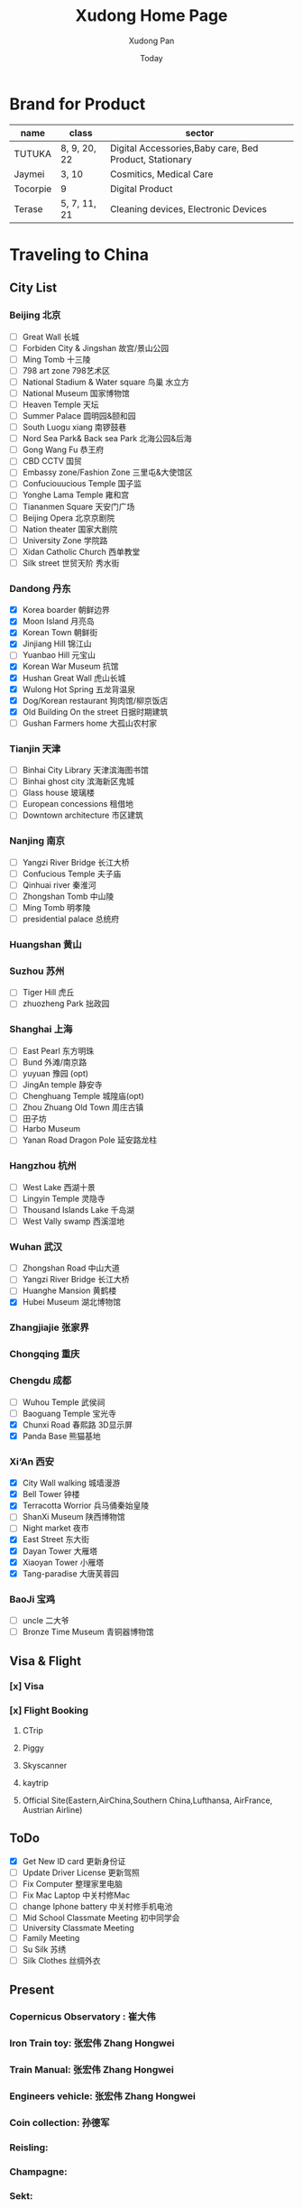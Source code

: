 #+TITLE: Xudong Home Page
#+AUTHOR: Xudong Pan
#+EMAIL: hawking81@gmail.com
#+DATE: Today


#+OPTIONS: html-style:t
#+HTML_HEAD: <link rel="stylesheet" type="text/css" href="css/index.css" />
#+HTML_HEAD_EXTRA: <link rel="alternate stylesheet" type="text/css" href="css/index.css" />


* Brand for Product

  |----------+--------------+--------------------------------------------------------|
  | name     | class        | sector                                                 |
  |----------+--------------+--------------------------------------------------------|
  | TUTUKA   | 8, 9, 20, 22 | Digital Accessories,Baby care, Bed Product, Stationary |
  |----------+--------------+--------------------------------------------------------|
  | Jaymei   | 3, 10        | Cosmitics, Medical Care                                |
  |----------+--------------+--------------------------------------------------------|
  | Tocorpie | 9            | Digital Product                                        |
  |----------+--------------+--------------------------------------------------------|
  | Terase   | 5, 7, 11, 21 | Cleaning devices, Electronic Devices                   |
  |----------+--------------+--------------------------------------------------------|

* Traveling to China
** City List
*** Beijing 北京
- [ ] Great Wall 长城
- [ ] Forbiden City & Jingshan 故宫/景山公园
- [ ] Ming Tomb 十三陵
- [ ] 798 art zone 798艺术区
- [ ] National Stadium & Water square 鸟巢 水立方
- [ ] National Museum 国家博物馆
- [ ] Heaven Temple 天坛
- [ ] Summer Palace 圆明园&颐和园
- [ ] South Luogu xiang 南锣鼓巷
- [ ] Nord Sea Park& Back sea Park 北海公园&后海
- [ ] Gong Wang Fu 恭王府
- [ ] CBD CCTV 国贸
- [ ] Embassy zone/Fashion Zone 三里屯&大使馆区
- [ ] Confuciouucious Temple 国子监
- [ ] Yonghe Lama Temple 雍和宫
- [ ] Tiananmen Square 天安门广场
- [ ] Beijing Opera 北京京剧院
- [ ] Nation theater 国家大剧院
- [ ] University Zone 学院路
- [ ] Xidan Catholic Church 西单教堂
- [ ] Silk street 世贸天阶 秀水街
*** Dandong 丹东
- [X] Korea boarder 朝鲜边界
- [X] Moon Island 月亮岛
- [X] Korean Town 朝鲜街
- [X] Jinjiang Hill 锦江山
- [ ] Yuanbao Hill 元宝山
- [X] Korean War Museum 抗馆
- [X] Hushan Great Wall 虎山长城
- [X] Wulong Hot Spring 五龙背温泉
- [X] Dog/Korean restaurant 狗肉馆/柳京饭店
- [X] Old Building On the street 日据时期建筑
- [ ] Gushan Farmers home 大孤山农村家
*** Tianjin 天津
- [ ] Binhai City Library 天津滨海图书馆
- [ ] Binhai ghost city 滨海新区鬼城
- [ ] Glass house 玻璃楼
- [ ] European concessions 租借地
- [ ] Downtown architecture 市区建筑
*** Nanjing 南京
- [ ] Yangzi River Bridge 长江大桥
- [ ] Confucious Temple 夫子庙
- [ ] Qinhuai river 秦淮河
- [ ] Zhongshan Tomb 中山陵
- [ ] Ming Tomb 明孝陵
- [ ] presidential palace 总统府

*** Huangshan 黄山
*** Suzhou 苏州
- [ ] Tiger Hill 虎丘
- [ ] zhuozheng Park 拙政园

*** Shanghai 上海
- [ ] East Pearl 东方明珠
- [ ] Bund 外滩/南京路
- [ ] yuyuan 豫园 (opt)
- [ ] JingAn temple 静安寺
- [ ] Chenghuang Temple 城隍庙(opt)
- [ ] Zhou Zhuang Old Town 周庄古镇
- [ ] 田子坊
- [ ] Harbo Museum
- [ ] Yanan Road Dragon Pole 延安路龙柱
*** Hangzhou 杭州
- [ ] West Lake  西湖十景
- [ ] Lingyin Temple 灵隐寺
- [ ] Thousand Islands Lake 千岛湖
- [ ] West Vally swamp 西溪湿地
*** Wuhan 武汉
- [ ] Zhongshan Road 中山大道
- [ ] Yangzi River Bridge 长江大桥
- [ ] Huanghe Mansion 黄鹤楼
- [X] Hubei Museum 湖北博物馆
*** Zhangjiajie 张家界
*** Chongqing 重庆
*** Chengdu 成都
- [ ] Wuhou Temple 武侯祠
- [ ] Baoguang Temple 宝光寺
- [X] Chunxi Road 春熙路 3D显示屏
- [X] Panda Base 熊猫基地
*** Xi‘An 西安
- [X] City Wall walking 城墙漫游
- [X] Bell Tower 钟楼
- [X] Terracotta Worrior 兵马俑秦始皇陵
- [ ] ShanXi Museum 陕西博物馆
- [ ] Night market 夜市
- [X] East Street 东大街
- [X] Dayan Tower 大雁塔
- [X] Xiaoyan Tower 小雁塔
- [X] Tang-paradise 大唐芙蓉园
*** BaoJi 宝鸡
- [ ] uncle 二大爷
- [ ] Bronze Time Museum 青铜器博物馆

** Visa & Flight
*** [x] Visa
*** [x] Flight Booking
***** CTrip
***** Piggy
***** Skyscanner
***** kaytrip
***** Official Site(Eastern,AirChina,Southern China,Lufthansa, AirFrance, Austrian Airline)

** ToDo
 - [X] Get New ID card 更新身份证
 - [ ] Update Driver License 更新驾照
 - [ ] Fix Computer 整理家里电脑
 - [ ] Fix Mac Laptop 中关村修Mac
 - [ ] change Iphone battery 中关村修手机电池
 - [ ] Mid School Classmate Meeting 初中同学会
 - [ ] University Classmate Meeting
 - [ ] Family Meeting
 - [ ] Su Silk 苏绣
 - [ ] Silk Clothes 丝绸外衣

** Present
*** Copernicus Observatory : 崔大伟
*** Iron Train toy: 张宏伟 Zhang Hongwei
*** Train Manual: 张宏伟 Zhang Hongwei
*** Engineers vehicle: 张宏伟 Zhang Hongwei
*** Coin collection: 孙德军
*** Reisling:
*** Champagne:
*** Sekt:
*** Chocolate:
*** Swaroski: Phan Minh Thu
*** Q10: 张大伟
*** i泡腾片: 老爹
** People Would meet
*** 张宏伟
*** 于乐然
*** 苏畅
*** 田立新
*** 张艳霞
*** 孙兆新
*** 六楼邻居
*** 张大伟
---
*** 崔大伟
*** Farrah
*** Imen
*** Omar
---
*** 宋凌飞 Song Lingfei
*** 王笑川 Wang Xiaochuan
---
*** 李支娜 Li Zhina
---
*** Pan JingYu/Pan Yanjie
---
*** 孙俪 Sun Li
---
*** 范明舒 Phan Minh Thuh
*** 何文九 Ha
*** 阮女淑安 Won An
---
